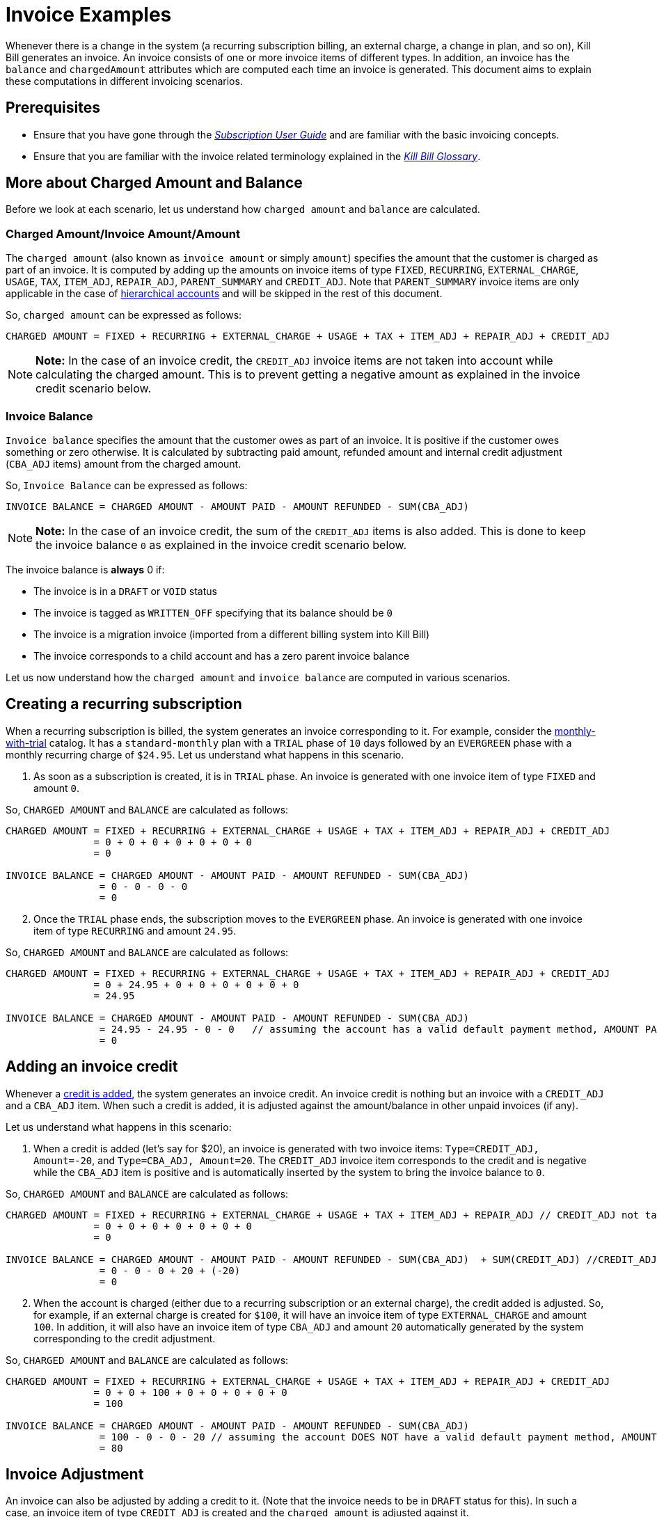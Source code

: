 = Invoice Examples

Whenever there is a change in the system (a recurring subscription billing, an external charge, a change in plan, and so on), Kill Bill generates an invoice. An invoice consists of one or more invoice items of different types. In addition, an invoice has the `balance` and `chargedAmount` attributes which are computed each time an invoice is generated. This document aims to explain these computations in different invoicing scenarios.

== Prerequisites

* Ensure that you have gone through the https://docs.killbill.io/latest/userguide_subscription.html#components-invoicing[_Subscription User Guide_] and are familiar with the basic invoicing concepts. 

* Ensure that you are familiar with the invoice related terminology explained in the https://docs.killbill.io/latest/Kill-Bill-Glossary.html[_Kill Bill Glossary_].  

== More about Charged Amount and Balance

Before we look at each scenario, let us understand how `charged amount` and `balance` are calculated. 

=== Charged Amount/Invoice Amount/Amount

The `charged amount` (also known as `invoice amount` or simply `amount`) specifies the amount that the customer is charged as part of an invoice. It is computed by adding up the amounts on invoice items of type `FIXED`, `RECURRING`, `EXTERNAL_CHARGE`, `USAGE`, `TAX`, `ITEM_ADJ`, `REPAIR_ADJ`, `PARENT_SUMMARY` and `CREDIT_ADJ`. Note that `PARENT_SUMMARY` invoice items are only applicable in the case of https://docs.killbill.io/latest/ha.html[hierarchical accounts] and will be skipped in the rest of this document.

So, `charged amount` can be expressed as follows:

[source,java]
CHARGED AMOUNT = FIXED + RECURRING + EXTERNAL_CHARGE + USAGE + TAX + ITEM_ADJ + REPAIR_ADJ + CREDIT_ADJ

[NOTE]
*Note:* In the case of an invoice credit, the `CREDIT_ADJ` invoice items are not taken into account while calculating the charged amount. This is to prevent getting a negative amount as explained in the invoice credit scenario below.

=== Invoice Balance

`Invoice balance` specifies the amount that the customer owes as part of an invoice. It is positive if the customer owes something or zero otherwise. It is calculated by subtracting paid amount, refunded amount and internal credit adjustment (`CBA_ADJ` items) amount from the charged amount. 

So, `Invoice Balance` can be expressed as follows:

[source,java]
INVOICE BALANCE = CHARGED AMOUNT - AMOUNT PAID - AMOUNT REFUNDED - SUM(CBA_ADJ)

[NOTE]
*Note:* In the case of an invoice credit, the sum of the `CREDIT_ADJ` items is also added. This is done to keep the invoice balance `0` as explained in the invoice credit scenario below.


The invoice balance is *always* 0 if:

* The invoice is in a `DRAFT` or `VOID` status
* The invoice is tagged as `WRITTEN_OFF` specifying that its balance should be `0`
* The invoice is a migration invoice (imported from a different billing system into Kill Bill)
* The invoice corresponds to a child account and has a zero parent invoice balance

Let us now understand how the `charged amount` and `invoice balance` are computed in various scenarios.

== Creating a recurring subscription

When a recurring subscription is billed, the system generates an invoice corresponding to it. For example, consider the https://github.com/killbill/killbill-docs/blob/4671dcd9da1cf021e85629ab67e3ffb6fb553bb1/catalogs/monthly-with-trial.xml[monthly-with-trial] catalog. It has a `standard-monthly` plan with a `TRIAL` phase of `10` days followed by an `EVERGREEN` phase with a monthly recurring charge of `$24.95`. Let us understand what happens in this scenario. 

. As soon as a subscription is created, it is in `TRIAL` phase. An invoice is generated with one invoice item of type `FIXED` and amount `0`. 

So, `CHARGED AMOUNT` and `BALANCE` are calculated as follows:

[source,java]
----
CHARGED AMOUNT = FIXED + RECURRING + EXTERNAL_CHARGE + USAGE + TAX + ITEM_ADJ + REPAIR_ADJ + CREDIT_ADJ
               = 0 + 0 + 0 + 0 + 0 + 0 + 0
               = 0
               
INVOICE BALANCE = CHARGED AMOUNT - AMOUNT PAID - AMOUNT REFUNDED - SUM(CBA_ADJ)
                = 0 - 0 - 0 - 0
                = 0                
----

[start=2]
. Once the `TRIAL` phase ends, the subscription moves to the `EVERGREEN` phase. An invoice is generated with one invoice item of type `RECURRING` and amount `24.95`.

So, `CHARGED AMOUNT` and `BALANCE` are calculated as follows:

[source,java]
----
CHARGED AMOUNT = FIXED + RECURRING + EXTERNAL_CHARGE + USAGE + TAX + ITEM_ADJ + REPAIR_ADJ + CREDIT_ADJ
               = 0 + 24.95 + 0 + 0 + 0 + 0 + 0 + 0
               = 24.95
               
INVOICE BALANCE = CHARGED AMOUNT - AMOUNT PAID - AMOUNT REFUNDED - SUM(CBA_ADJ)  
                = 24.95 - 24.95 - 0 - 0   // assuming the account has a valid default payment method, AMOUNT PAID=24.95
                = 0
----
             
== Adding an invoice credit

Whenever a https://killbill.github.io/slate/#credit-create-credits[credit is added], the system generates an invoice credit. An invoice credit is nothing but an invoice with a `CREDIT_ADJ` and a `CBA_ADJ` item. When such a credit is added, it is adjusted against the amount/balance in other unpaid invoices (if any). 

Let us understand what happens in this scenario:

. When a credit is added (let's say for $20), an invoice is generated with two invoice items: `Type=CREDIT_ADJ, Amount=-20`, and `Type=CBA_ADJ, Amount=20`. The `CREDIT_ADJ` invoice item corresponds to the credit and is negative while the `CBA_ADJ` item is positive and is automatically inserted by the system to bring the invoice balance to `0`.

So, `CHARGED AMOUNT` and `BALANCE` are calculated as follows:

[source,java]
----
CHARGED AMOUNT = FIXED + RECURRING + EXTERNAL_CHARGE + USAGE + TAX + ITEM_ADJ + REPAIR_ADJ // CREDIT_ADJ not taken into account for invoice credit
               = 0 + 0 + 0 + 0 + 0 + 0 + 0 
               = 0
               
INVOICE BALANCE = CHARGED AMOUNT - AMOUNT PAID - AMOUNT REFUNDED - SUM(CBA_ADJ)  + SUM(CREDIT_ADJ) //CREDIT_ADJ taken into account for invoice credit
                = 0 - 0 - 0 + 20 + (-20)
                = 0               
----             

[start=2]
. When the account is charged (either due to a recurring subscription or an external charge), the credit added is adjusted. So, for example, if an external charge is created for `$100`, it will have an invoice item of type `EXTERNAL_CHARGE` and amount `100`. In addition, it will also have an invoice item of type `CBA_ADJ` and amount `20` automatically generated by the system corresponding to the credit adjustment.

So, `CHARGED AMOUNT` and `BALANCE` are calculated as follows:

[source,java]
----
CHARGED AMOUNT = FIXED + RECURRING + EXTERNAL_CHARGE + USAGE + TAX + ITEM_ADJ + REPAIR_ADJ + CREDIT_ADJ
               = 0 + 0 + 100 + 0 + 0 + 0 + 0 + 0
               = 100
               
INVOICE BALANCE = CHARGED AMOUNT - AMOUNT PAID - AMOUNT REFUNDED - SUM(CBA_ADJ)  
                = 100 - 0 - 0 - 20 // assuming the account DOES NOT have a valid default payment method, AMOUNT PAID=0
                = 80               
----

== Invoice Adjustment

An invoice can also be adjusted by adding a credit to it.  (Note that the invoice needs to be in `DRAFT` status for this). In such a case, an invoice item of type `CREDIT_ADJ` is created and the `charged amount` is adjusted against it.

Let us understand what happens in this scenario:

. Let us assume that a DRAFT invoice is created corresponding to an `EXTERNAL CHARGE` of `$100`. It will have a single invoice item of type `EXTERNAL_CHARGE` and amount `100`. 

So, `CHARGED AMOUNT` and `BALANCE` are calculated as follows:

[source,java]
----
CHARGED AMOUNT = FIXED + RECURRING + EXTERNAL_CHARGE + USAGE + TAX + ITEM_ADJ + REPAIR_ADJ + CREDIT_ADJ
               = 0 + 0 + 100 + 0 + 0 + 0 + 0 + 0
               = 100   
               
INVOICE BALANCE = 0  // since invoice is in DRAFT status               
----
                
[start=2]
. Next, when a CREDIT is added to the invoice (say $20), the invoice is modified.  A new invoice item is added of type `CREDIT_ADJ` and amount `-20`.

So, `CHARGED AMOUNT` and `BALANCE` are calculated as follows:

[source,java]
----
CHARGED AMOUNT = FIXED + RECURRING + EXTERNAL_CHARGE + USAGE + TAX + ITEM_ADJ + REPAIR_ADJ + CREDIT_ADJ
               = 0 + 0 + 100 + 0 + 0 + 0 + 0 + (-20)
               = 80   
               
INVOICE BALANCE = 0  //since invoice is still in DRAFT status               
----

[start=3]
. Finally, when the invoice is committed, the balance is updated:

[source,java]
----
INVOICE BALANCE = CHARGED AMOUNT - AMOUNT PAID - AMOUNT REFUNDED - SUM(CBA_ADJ)  
                = 80 - 0 - 0 - 0  // assuming the account DOES NOT have a valid default payment method, AMOUNT PAID=0
                = 80
----

== Additional Information

https://docs.killbill.io/latest/invoice_subsystem.html[_Invoice Subsystem_]



